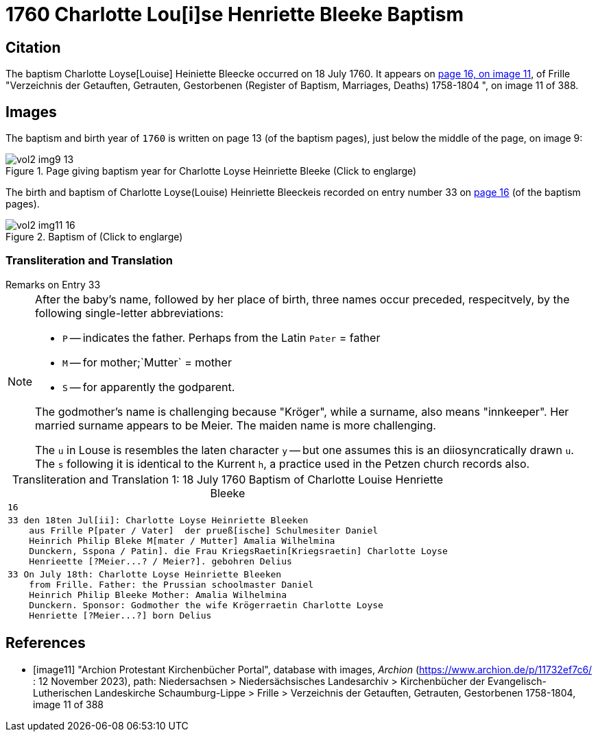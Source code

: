 = 1760 Charlotte Lou[i]se Henriette Bleeke Baptism

== Citation

The baptism Charlotte Loyse[Louise] Heiniette Bleecke occurred on 18 July 1760. It appears on <<image11, page 16, on image 11>>, of 
Frille "Verzeichnis der Getauften, Getrauten, Gestorbenen (Register of Baptism, Marriages, Deaths) 1758-1804 ", on image 11 of 388.

== Images

The baptism and birth year of `1760` is written on page 13  (of the baptism pages), just below the middle of the page, on image 9:

image::vol2-img9-13.jpg[align=left,title='Page giving baptism year for Charlotte Loyse Heinriette Bleeke (Click to englarge)',xref=image$vol2-img9-13.jpg]

The birth and baptism of Charlotte Loyse(Louise) Heinriette Bleeckeis recorded on entry number 33 on <<image11, page 16>> (of the baptism pages).
 
image::vol2-img11-16.jpg[align=left,title='Baptism of  (Click to englarge)',xref=image$vol2-img11-16.jpg]

=== Transliteration and Translation

.Remarks on Entry 33
****
[NOTE]
====
After the baby's name, followed by her place of birth, three names occur preceded, respecitvely, by the following single-letter abbreviations:

* `P` -- indicates the father. Perhaps from the Latin `Pater` = father
* `M` -- for  mother;`Mutter` = mother
* `S` -- for apparently the godparent.

The godmother's name is challenging because "Kröger", while a surname, also means "innkeeper". Her married surname
appears to be Meier. The maiden name is more challenging.

The `u` in Louse is resembles the laten character `y` -- but one assumes this is an diiosyncratically drawn `u`. The `s` following it
is identical to the Kurrent `h`, a practice used in the Petzen church records also.
====
****

[caption="Transliteration and Translation 1: "]
.18 July 1760 Baptism of Charlotte Louise Henriette Bleeke
[%autowidth,options="noheader",cols="l",frame="none"]
|===
|16

|33 den 18ten Jul[ii]: Charlotte Loyse Heinriette Bleeken
    aus Frille P[pater / Vater]  der prueß[ische] Schulmesiter Daniel
    Heinrich Philip Bleke M[mater / Mutter] Amalia Wilhelmina
    Dunckern, Sspona / Patin]. die Frau KriegsRaetin[Kriegsraetin] Charlotte Loyse
    Henrieette [?Meier...? / Meier?]. gebohren Delius

|33 On July 18th: Charlotte Loyse Heinriette Bleeken
    from Frille. Father: the Prussian schoolmaster Daniel
    Heinrich Philip Bleeke Mother: Amalia Wilhelmina
    Dunckern. Sponsor: Godmother the wife Krögerraetin Charlotte Loyse
    Henriette [?Meier...?] born Delius
|===


[bibliography]
== References

* [[[image11]]] "Archion Protestant Kirchenbücher Portal", database with images, _Archion_ (https://www.archion.de/p/11732ef7c6/ : 12 November 2023), path: Niedersachsen > Niedersächsisches Landesarchiv > Kirchenbücher der Evangelisch-Lutherischen Landeskirche Schaumburg-Lippe > Frille > Verzeichnis der Getauften, Getrauten, Gestorbenen 1758-1804, image 11 of 388

